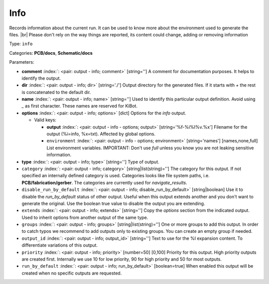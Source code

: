 .. Automatically generated by KiBot, please don't edit this file

.. index::
   pair: Info; info

Info
~~~~

Records information about the current run.
It can be used to know more about the environment used to generate the files. |br|
Please don't rely on the way things are reported, its content could change,
adding or removing information

Type: ``info``

Categories: **PCB/docs**, **Schematic/docs**

Parameters:

-  **comment** :index:`: <pair: output - info; comment>` [string=''] A comment for documentation purposes. It helps to identify the output.
-  **dir** :index:`: <pair: output - info; dir>` [string='./'] Output directory for the generated files.
   If it starts with `+` the rest is concatenated to the default dir.
-  **name** :index:`: <pair: output - info; name>` [string=''] Used to identify this particular output definition.
   Avoid using `_` as first character. These names are reserved for KiBot.
-  **options** :index:`: <pair: output - info; options>` [dict] Options for the `info` output.

   -  Valid keys:

      -  **output** :index:`: <pair: output - info - options; output>` [string='%f-%i%I%v.%x'] Filename for the output (%i=info, %x=txt). Affected by global options.
      -  ``environment`` :index:`: <pair: output - info - options; environment>` [string='names'] [names,none,full] List environment variables.
         IMPORTANT: Don't use `full` unless you know you are not leaking sensitive information.

-  **type** :index:`: <pair: output - info; type>` [string=''] Type of output.
-  ``category`` :index:`: <pair: output - info; category>` [string|list(string)=''] The category for this output. If not specified an internally defined category is used.
   Categories looks like file system paths, i.e. **PCB/fabrication/gerber**.
   The categories are currently used for `navigate_results`.

-  ``disable_run_by_default`` :index:`: <pair: output - info; disable_run_by_default>` [string|boolean] Use it to disable the `run_by_default` status of other output.
   Useful when this output extends another and you don't want to generate the original.
   Use the boolean true value to disable the output you are extending.
-  ``extends`` :index:`: <pair: output - info; extends>` [string=''] Copy the `options` section from the indicated output.
   Used to inherit options from another output of the same type.
-  ``groups`` :index:`: <pair: output - info; groups>` [string|list(string)=''] One or more groups to add this output. In order to catch typos
   we recommend to add outputs only to existing groups. You can create an empty group if
   needed.

-  ``output_id`` :index:`: <pair: output - info; output_id>` [string=''] Text to use for the %I expansion content. To differentiate variations of this output.
-  ``priority`` :index:`: <pair: output - info; priority>` [number=50] [0,100] Priority for this output. High priority outputs are created first.
   Internally we use 10 for low priority, 90 for high priority and 50 for most outputs.
-  ``run_by_default`` :index:`: <pair: output - info; run_by_default>` [boolean=true] When enabled this output will be created when no specific outputs are requested.

